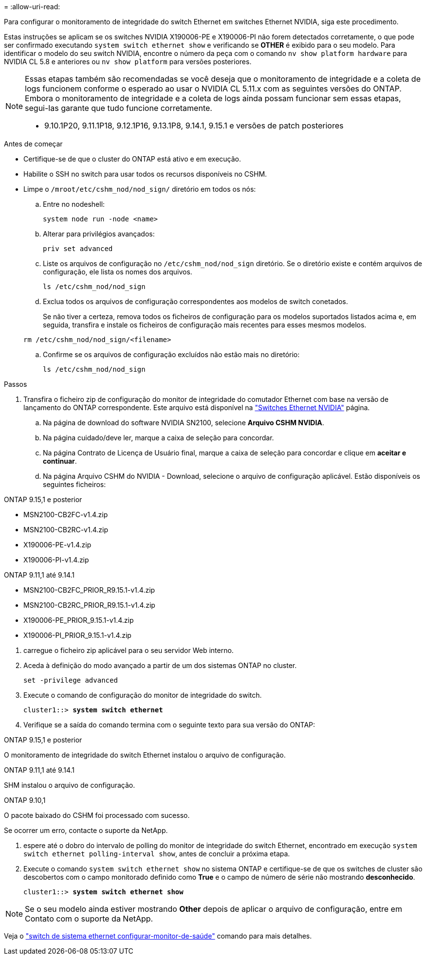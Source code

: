 = 
:allow-uri-read: 


Para configurar o monitoramento de integridade do switch Ethernet em switches Ethernet NVIDIA, siga este procedimento.

Estas instruções se aplicam se os switches NVIDIA X190006-PE e X190006-PI não forem detectados corretamente, o que pode ser confirmado executando  `system switch ethernet show` e verificando se *OTHER* é exibido para o seu modelo. Para identificar o modelo do seu switch NVIDIA, encontre o número da peça com o comando  `nv show platform hardware` para NVIDIA CL 5.8 e anteriores ou  `nv show platform` para versões posteriores.

[NOTE]
====
Essas etapas também são recomendadas se você deseja que o monitoramento de integridade e a coleta de logs funcionem conforme o esperado ao usar o NVIDIA CL 5.11.x com as seguintes versões do ONTAP. Embora o monitoramento de integridade e a coleta de logs ainda possam funcionar sem essas etapas, segui-las garante que tudo funcione corretamente.

* 9.10.1P20, 9.11.1P18, 9.12.1P16, 9.13.1P8, 9.14.1, 9.15.1 e versões de patch posteriores


====
.Antes de começar
* Certifique-se de que o cluster do ONTAP está ativo e em execução.
* Habilite o SSH no switch para usar todos os recursos disponíveis no CSHM.
* Limpe o `/mroot/etc/cshm_nod/nod_sign/` diretório em todos os nós:
+
.. Entre no nodeshell:
+
`system node run -node <name>`

.. Alterar para privilégios avançados:
+
`priv set advanced`

.. Liste os arquivos de configuração no `/etc/cshm_nod/nod_sign` diretório. Se o diretório existe e contém arquivos de configuração, ele lista os nomes dos arquivos.
+
`ls /etc/cshm_nod/nod_sign`

.. Exclua todos os arquivos de configuração correspondentes aos modelos de switch conetados.
+
Se não tiver a certeza, remova todos os ficheiros de configuração para os modelos suportados listados acima e, em seguida, transfira e instale os ficheiros de configuração mais recentes para esses mesmos modelos.

+
`rm /etc/cshm_nod/nod_sign/<filename>`

.. Confirme se os arquivos de configuração excluídos não estão mais no diretório:
+
`ls /etc/cshm_nod/nod_sign`





.Passos
. Transfira o ficheiro zip de configuração do monitor de integridade do comutador Ethernet com base na versão de lançamento do ONTAP correspondente. Este arquivo está disponível na https://mysupport.netapp.com/site/info/nvidia-cluster-switch["Switches Ethernet NVIDIA"^] página.
+
.. Na página de download do software NVIDIA SN2100, selecione *Arquivo CSHM NVIDIA*.
.. Na página cuidado/deve ler, marque a caixa de seleção para concordar.
.. Na página Contrato de Licença de Usuário final, marque a caixa de seleção para concordar e clique em *aceitar e continuar*.
.. Na página Arquivo CSHM do NVIDIA - Download, selecione o arquivo de configuração aplicável. Estão disponíveis os seguintes ficheiros:




[role="tabbed-block"]
====
.ONTAP 9.15,1 e posterior
--
* MSN2100-CB2FC-v1.4.zip
* MSN2100-CB2RC-v1.4.zip
* X190006-PE-v1.4.zip
* X190006-PI-v1.4.zip


--
.ONTAP 9.11,1 até 9.14.1
--
* MSN2100-CB2FC_PRIOR_R9.15.1-v1.4.zip
* MSN2100-CB2RC_PRIOR_R9.15.1-v1.4.zip
* X190006-PE_PRIOR_9.15.1-v1.4.zip
* X190006-PI_PRIOR_9.15.1-v1.4.zip


--
====
. [[step2]]carregue o ficheiro zip aplicável para o seu servidor Web interno.
. Aceda à definição do modo avançado a partir de um dos sistemas ONTAP no cluster.
+
`set -privilege advanced`

. Execute o comando de configuração do monitor de integridade do switch.
+
[listing, subs="+quotes"]
----
cluster1::> *system switch ethernet*
----
. Verifique se a saída do comando termina com o seguinte texto para sua versão do ONTAP:


[role="tabbed-block"]
====
.ONTAP 9.15,1 e posterior
--
O monitoramento de integridade do switch Ethernet instalou o arquivo de configuração.

--
.ONTAP 9.11,1 até 9.14.1
--
SHM instalou o arquivo de configuração.

--
.ONTAP 9.10,1
--
O pacote baixado do CSHM foi processado com sucesso.

--
====
Se ocorrer um erro, contacte o suporte da NetApp.

. [[step6]]espere até o dobro do intervalo de polling do monitor de integridade do switch Ethernet, encontrado em execução `system switch ethernet polling-interval show`, antes de concluir a próxima etapa.
. Execute o comando `system switch ethernet show` no sistema ONTAP e certifique-se de que os switches de cluster são descobertos com o campo monitorado definido como *True* e o campo de número de série não mostrando *desconhecido*.
+
[listing, subs="+quotes"]
----
cluster1::> *system switch ethernet show*
----



NOTE: Se o seu modelo ainda estiver mostrando *Other* depois de aplicar o arquivo de configuração, entre em Contato com o suporte da NetApp.

Veja o https://docs.netapp.com/us-en/ontap-cli/system-switch-ethernet-configure-health-monitor.html["switch de sistema ethernet configurar-monitor-de-saúde"^] comando para mais detalhes.

